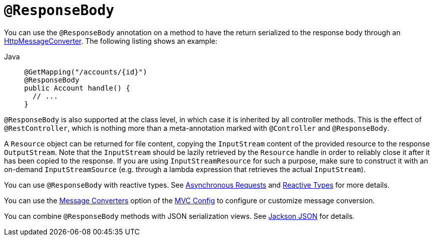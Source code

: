 [[mvc-ann-responsebody]]
= `@ResponseBody`

You can use the `@ResponseBody` annotation on a method to have the return serialized
to the response body through an
xref:integration/rest-clients.adoc#rest-message-conversion[HttpMessageConverter].
The following listing shows an example:

[tabs]
======
Java::
+
[source,java,indent=0,subs="verbatim,quotes",role="primary"]
----
@GetMapping("/accounts/{id}")
@ResponseBody
public Account handle() {
  // ...
}
----
======

`@ResponseBody` is also supported at the class level, in which case it is inherited by
all controller methods. This is the effect of `@RestController`, which is nothing more
than a meta-annotation marked with `@Controller` and `@ResponseBody`.

A `Resource` object can be returned for file content, copying the `InputStream`
content of the provided resource to the response `OutputStream`. Note that the
`InputStream` should be lazily retrieved by the `Resource` handle in order to reliably
close it after it has been copied to the response. If you are using `InputStreamResource`
for such a purpose, make sure to construct it with an on-demand `InputStreamSource`
(e.g. through a lambda expression that retrieves the actual `InputStream`).

You can use `@ResponseBody` with reactive types.
See xref:web/webmvc/mvc-ann-async.adoc[Asynchronous Requests] and xref:web/webmvc/mvc-ann-async.adoc#mvc-ann-async-reactive-types[Reactive Types] for more details.

You can use the xref:web/webmvc/mvc-config/message-converters.adoc[Message Converters] option of the xref:web/webmvc/mvc-config.adoc[MVC Config] to
configure or customize message conversion.

You can combine `@ResponseBody` methods with JSON serialization views.
See xref:web/webmvc/mvc-controller/ann-methods/jackson.adoc[Jackson JSON] for details.


